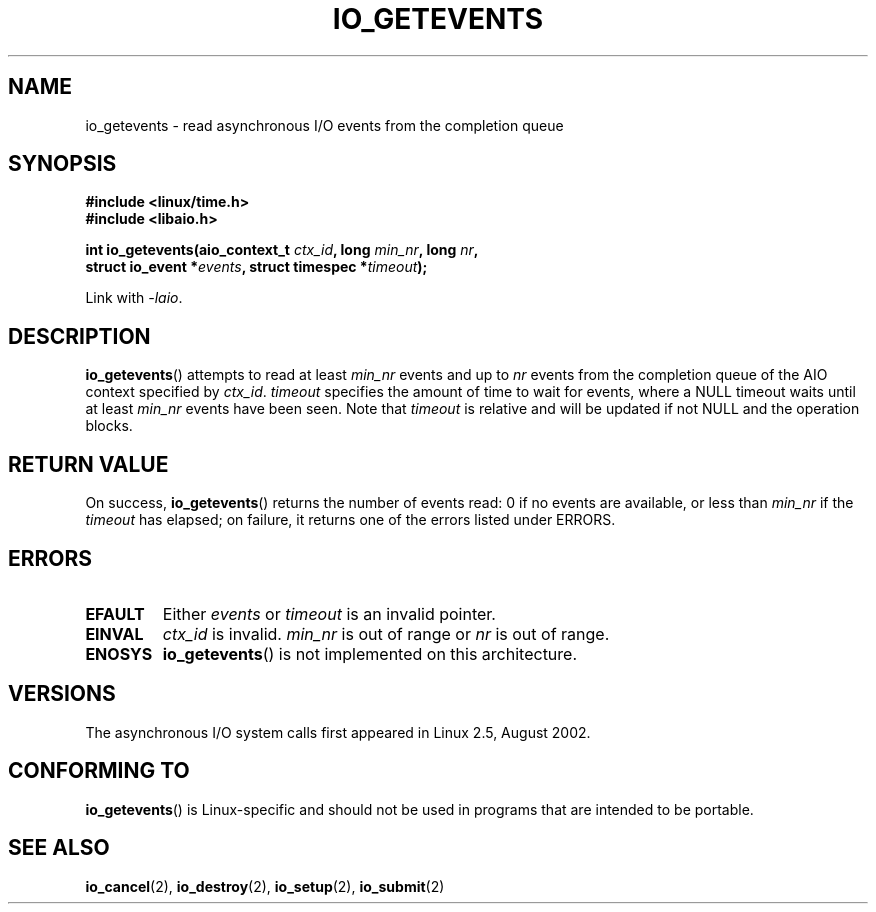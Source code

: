 .\" Copyright (C) 2003 Free Software Foundation, Inc.
.\" This file is distributed according to the GNU General Public License.
.\" See the file COPYING in the top level source directory for details.
.\"
.\" .de Sh \" Subsection
.\" .br
.\" .if t .Sp
.\" .ne 5
.\" .PP
.\" \fB\\$1\fP
.\" .PP
.\" ..
.\" .de Sp \" Vertical space (when we can't use .PP)
.\" .if t .sp .5v
.\" .if n .sp
.\" ..
.\" .de Ip \" List item
.\" .br
.\" .ie \\n(.$>=3 .ne \\$3
.\" .el .ne 3
.\" .IP "\\$1" \\$2
.\" ..
.TH IO_GETEVENTS 2 2003-02-21 "Linux" "Linux Programmer's Manual"
.SH NAME
io_getevents \- read asynchronous I/O events from the completion queue
.SH "SYNOPSIS"
.nf
.\" .ad l
.\" .hy 0
.B #include <linux/time.h>
.B #include <libaio.h>
.\" #include <linux/aio.h>
.sp
.\" .HP 19
.BI "int io_getevents(aio_context_t " ctx_id ", long " min_nr ", long " nr ,
.BI "                 struct io_event *" events \
", struct timespec *" timeout );
.\" .ad
.\" .hy
.sp
Link with \fI\-laio\fP.
.fi
.SH "DESCRIPTION"
.PP
.BR io_getevents ()
attempts to read at least \fImin_nr\fP events and
up to \fInr\fP events from the completion queue of the AIO context
specified by \fIctx_id\fP.
\fItimeout\fP specifies the amount of time to wait for events,
where a NULL timeout waits until at least \fImin_nr\fP events
have been seen.
Note that \fItimeout\fP is relative and will be updated if not NULL
and the operation blocks.
.SH "RETURN VALUE"
.PP
On success,
.BR io_getevents ()
returns the number of events read: 0 if no events are
available, or less than \fImin_nr\fP if the \fItimeout\fP has elapsed;
on failure, it returns one of the errors listed under ERRORS.
.SH "ERRORS"
.TP
.B EFAULT
Either \fIevents\fP or \fItimeout\fP is an invalid pointer.
.TP
.B EINVAL
\fIctx_id\fP is invalid.
\fImin_nr\fP is out of range or \fInr\fP is
out of range.
.TP
.B ENOSYS
.BR io_getevents ()
is not implemented on this architecture.
.SH "VERSIONS"
.PP
The asynchronous I/O system calls first appeared in Linux 2.5, August 2002.
.SH "CONFORMING TO"
.PP
.BR io_getevents ()
is Linux-specific and should not be used in
programs that are intended to be portable.
.SH "SEE ALSO"
.PP
.BR io_cancel (2),
.BR io_destroy (2),
.BR io_setup (2),
.BR io_submit (2)
.\" .SH "NOTES"
.\"
.\" .PP
.\" The asynchronous I/O system calls were written by Benjamin LaHaise.
.\"
.\" .SH AUTHOR
.\" Kent Yoder.
